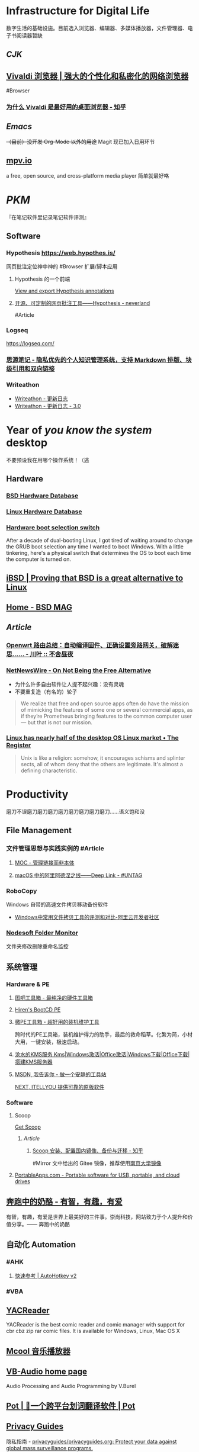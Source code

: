 * Infrastructure for Digital Life
:PROPERTIES:
:heading: true
:END:
数字生活的基础设施。目前选入浏览器、编辑器、多媒体播放器，文件管理器、电子书阅读器暂缺
** [[CJK]]
:PROPERTIES:
:heading: true
:END:
** [[https://vivaldi.com/zh-hans/][Vivaldi 浏览器 | 强大的个性化和私密化的网络浏览器]]
:PROPERTIES:
:collapsed: true
:END:
#Browser
*** [[https://zhuanlan.zhihu.com/p/92618817][为什么 Vivaldi 是最好用的桌面浏览器 - 知乎]]
** [[Emacs]]
+（目前）没开发 Org-Mode 以外的用途+ Magit 现已加入日用环节
** [[https://mpv.io][mpv.io]]
a free, open source, and cross-platform media player
简单就最好咯
* [[PKM]]
:PROPERTIES:
:heading: true
:END:
『在笔记软件里记录笔记软件评测』
** Software
*** Hypothesis https://web.hypothes.is/
网页批注定位神中神的 #Browser 扩展/脚本应用
**** Hypothesis 的一个前端
[[https://jonudell.info/h/facet/][View and export Hypothesis annotations]]
**** [[https://type.cyhsu.xyz/2020/10/hypothesis-tutorial/][开源、可定制的网页批注工具——Hypothesis - neverland]]
#Article
*** Logseq 
https://logseq.com/
*** [[https://b3log.org/siyuan/][思源笔记 - 隐私优先的个人知识管理系统，支持 Markdown 排版、块级引用和双向链接]]
*** Writeathon
- [[https://www.writeathon.cn/share/5b7cc721fbc8882f8738a78c][Writeathon - 更新日志]]
- [[https://www.writeathon.cn/share/64e0718b26625042ba9a0a18][Writeathon - 更新日志 - 3.0]]
* Year of /you know the system/ desktop
:PROPERTIES:
:heading: true
:collapsed: true
:END:
不要预设我在用哪个操作系统！（逃
** Hardware
:PROPERTIES:
:heading: true
:END:
*** [[https://bsd-hardware.info/][BSD Hardware Database]]
*** [[https://linux-hardware.org/][Linux Hardware Database]]
*** [[https://hackaday.io/project/179539-hardware-boot-selection-switch][Hardware boot selection switch]]
:PROPERTIES:
:END:
After a decade of dual-booting Linux, I got tired of waiting around to change the GRUB boot selection any time I wanted to boot Windows. With a little tinkering, here's a physical switch that determines the OS to boot each time the computer is turned on.
** [[https://i-bsd.com/][iBSD | Proving that BSD is a great alternative to Linux]]
** [[https://bsdmag.org/][Home - BSD MAG]]
** [[Article]]
*** [[https://blog.lishun.me/openwrt-mega-post][Openwrt 路由总结：自动编译固件、正确设置旁路网关，破解迷思…… - 川叶 :: 不舍昼夜]]
*** [[https://netnewswire.blog/2021/12/28/on-not-being.html][NetNewsWire - On Not Being the Free Alternative]]
- 为什么许多自由软件让人提不起兴趣：没有灵魂
- 不要重复造（有名的）轮子
#+BEGIN_QUOTE
We realize that free and open source apps often do have the mission of mimicking the features of some one or several commercial apps, as if they’re Prometheus bringing features to the common computer user — but that is not our mission.
#+END_QUOTE
*** [[https://www.theregister.com/2023/07/18/linux_desktop_debate/][Linux has nearly half of the desktop OS Linux market • The Register]]
#+BEGIN_QUOTE
Unix is like a religion: somehow, it encourages schisms and splinter sects, all of whom deny that the others are legitimate. It's almost a defining characteristic.
#+END_QUOTE
* Productivity
:PROPERTIES:
:heading: true
:collapsed: true
:END:
磨刀不误磨刀磨刀磨刀磨刀磨刀磨刀磨刀磨刀……语义饱和没
** File Management
:PROPERTIES:
:heading: true
:END:
*** 文件管理思想与实践实例的 #Article
**** [[https://www.yuque.com/deerain/gannbs/hb0gsd][MOC - 管理链接而非本体]]
**** [[https://utgd.net/article/4972][macOS 中的阿里阿德涅之线——Deep Link - #UNTAG]]
*** RoboCopy
Windows 自带的高速文件拷贝移动备份软件
- [[https://developer.aliyun.com/article/684435][Windows中常用文件拷贝工具的评测和对比-阿里云开发者社区]]
*** [[https://www.nodesoft.com/foldermonitor][Nodesoft Folder Monitor]]
文件夹修改删除重命名监控
** 系统管理
:PROPERTIES:
:heading: true
:END:
*** Hardware & PE
:PROPERTIES:
:heading: true
:collapsed: true
:END:
**** [[http://www.tbtool.cn/][图吧工具箱 - 最纯净的硬件工具箱]]
**** [[https://www.hirensbootcd.org/][Hiren's BootCD PE]]
**** [[https://www.wepe.com.cn/][微PE工具箱 - 超好用的装机维护工具]]
:PROPERTIES:
:END:
跨时代的PE工具箱，装机维护得力的助手，最后的救命稻草。化繁为简，小材大用，一键安装，极速启动。
**** [[https://kms.cangshui.net/][沧水的KMS服务 Kms|Windows激活|Office激活|Windows下载|Office下载|搭建KMS服务器]]
**** [[https://msdn.itellyou.cn/][MSDN, 我告诉你 - 做一个安静的工具站]] 
[[https://next.itellyou.cn/][NEXT, ITELLYOU 提供可靠的原版软件]]
*** Software
:PROPERTIES:
:heading: true
:END:
**** Scoop
:PROPERTIES:
:id: 64eff0ef-c0a0-496e-a27e-140a12f5570d
:END:
[[https://scoop.sh/][Get Scoop]]
***** [[Article]]
****** [[https://zhuanlan.zhihu.com/p/594363658][Scoop 安装、配置国内镜像、备份与迁移 - 知乎]]
#Mirror 
文中给出的 Gitee 镜像，推荐使用[[https://mirror.nju.edu.cn][南京大学镜像]]
**** [[https://portableapps.com/][PortableApps.com - Portable software for USB, portable, and cloud drives]]
** [[https://www.runningcheese.com/][奔跑中的奶酪 - 有智，有趣，有爱]]
:PROPERTIES:
:END:
有智，有趣，有爱是世界上最美好的三件事。崇尚科技，网站致力于个人提升和价值分享。—— 奔跑中的奶酪
** 自动化 Automation
:PROPERTIES:
:heading: true
:END:
*** #AHK
:PROPERTIES:
:heading: true
:END:
**** [[https://wyagd001.github.io/v2/docs/index.htm][快速参考 | AutoHotkey v2]]
*** #VBA
:PROPERTIES:
:heading: true
:END:
** [[https://yacreader.com/][YACReader]]
:PROPERTIES:
:END:
YACReader is the best comic reader and comic manager with support for cbr cbz zip rar comic files. It is available for Windows, Linux, Mac OS X
** [[https://mcool.appinn.me/][Mcool 音乐播放器]]
** [[https://vb-audio.com/][VB-Audio home page]]
:PROPERTIES:
:END:
Audio Processing and Audio Programming by V.Burel
** [[https://pot-app.com/][Pot | 🌈一个跨平台划词翻译软件 | Pot]]
** [[https://www.privacyguides.org/zh-hant/][Privacy Guides]]
隐私指南 - [[https://github.com/privacyguides/privacyguides.org][privacyguides/privacyguides.org: Protect your data against global mass surveillance programs.]]
*** [[https://www.privacyguides.org/zh-hant/tools/][隱私工具 - Privacy Guides]]
* [[Typesetting]]
:PROPERTIES:
:heading: true
:collapsed: true
:END:
** [[https://www.w3.org/TR/clreq/][Requirements for Chinese Text Layout - 中文排版需求]]
#Manual #CJK 
This document summarizes text composition requirements in the Chinese writing system. One of the goals of the task force is to describe issues for Chinese layout, another is to describe correspondences with existing standards (such as Unicode), as well as to encourage vendors to implement relevant features correctly.
** [[https://std.samr.gov.cn/gb/search/gbDetailed?id=71F772D7E77CD3A7E05397BE0A0AB82A][党政机关公文格式]]
- 标准号 :: GB/T 9704-2012
** [[https://github.com/sparanoid/chinese-copywriting-guidelines][sparanoid/chinese-copywriting-guidelines: Chinese copywriting guidelines for better written communication／中文文案排版指北]]
* [[ACGN]]
:PROPERTIES:
:heading: true
:id: 64eeeded-7034-476b-9d5f-e4a006f3de39
:END:
* Apple Inc.
:PROPERTIES:
:heading: true
:id: 64ef1658-a1e2-4646-bded-a78084f27191
:collapsed: true
:END:
** [[https://iosmfi.cn/][苹果手柄游戏  iosmfi.cn]]
** [[https://mfigames.com/][MFi Games - Games with Controller support for iOS and Apple TV]]
:PROPERTIES:
:END:
The BIG list of games with MFi controller support. Find the latest games that support MFi Game Controllers on iOS for iPhone, iPad, and Apple TV
** 硬件参数
:PROPERTIES:
:END:
*** [[http://mactracker.ca/][Mactracker]]
*** [[https://buyersguide.macrumors.com/][MacRumors Buyer's Guide: Know When to Buy iPhone, Mac, iPad]]
#shopping
This page provides a product summary for each Apple model. The intent is to provide our best recommendations regarding current product cycles, and to provide a summary of currently available rumors for each model. This page is based on rumors and speculation and we provide no guarantee to its accuracy.
*** [[https://everymac.com/][Mac Specs, Prices, Answers and Comparison: EveryMac.com, Est. 1996]]
*** [[https://everyi.com/][iPod, iPhone & iPad Specs, Answers, Help, Troubleshooting & More: Everyi.com]]
*** [[https://hubapple.cn/][Apple 苹果产品参数中心 / HubApple.cn]]
** [[https://altstore.io/][Welcome to AltStore]]
欧盟立法侧载，也许很快这也 #RIP
** AirPods Desktop
[[https://github.com/SpriteOvO/AirPodsDesktop/][SpriteOvO/AirPodsDesktop: ☄️ AirPods desktop user experience enhancement program, for Windows and Linux (WIP)]]
** [[https://www.sqlsec.com/macsoft.html][MAC 常用软件清单 | 国光]]
* Tech
:PROPERTIES:
:heading: true
:collapsed: true
:END:
口袋，还没想好放哪的科技话题
** #SQL
** 笔记本电脑选购指南
*** 夏蒙乾 - 知乎
- [[https://zhuanlan.zhihu.com/p/137507566][2023 大学生的笔记本电脑选购指南（前置科普&选购索引）]]
- [[https://zhuanlan.zhihu.com/p/40181275][【科普】笔记本电脑验机指南/常用软件推荐]]
- [[https://zhuanlan.zhihu.com/p/137476522][轻薄办公本（3k~5.5k）]]
- [[https://zhuanlan.zhihu.com/p/348165794][轻薄办公本（5.5k~20k）]]
- [[https://zhuanlan.zhihu.com/p/137478394][主流游戏本（5k~25k）]]
- [[https://zhuanlan.zhihu.com/p/137479780][甜品级游戏本（6k~30k）]]
- [[https://zhuanlan.zhihu.com/p/137480098][高性能游戏本（14k~30k）]]
